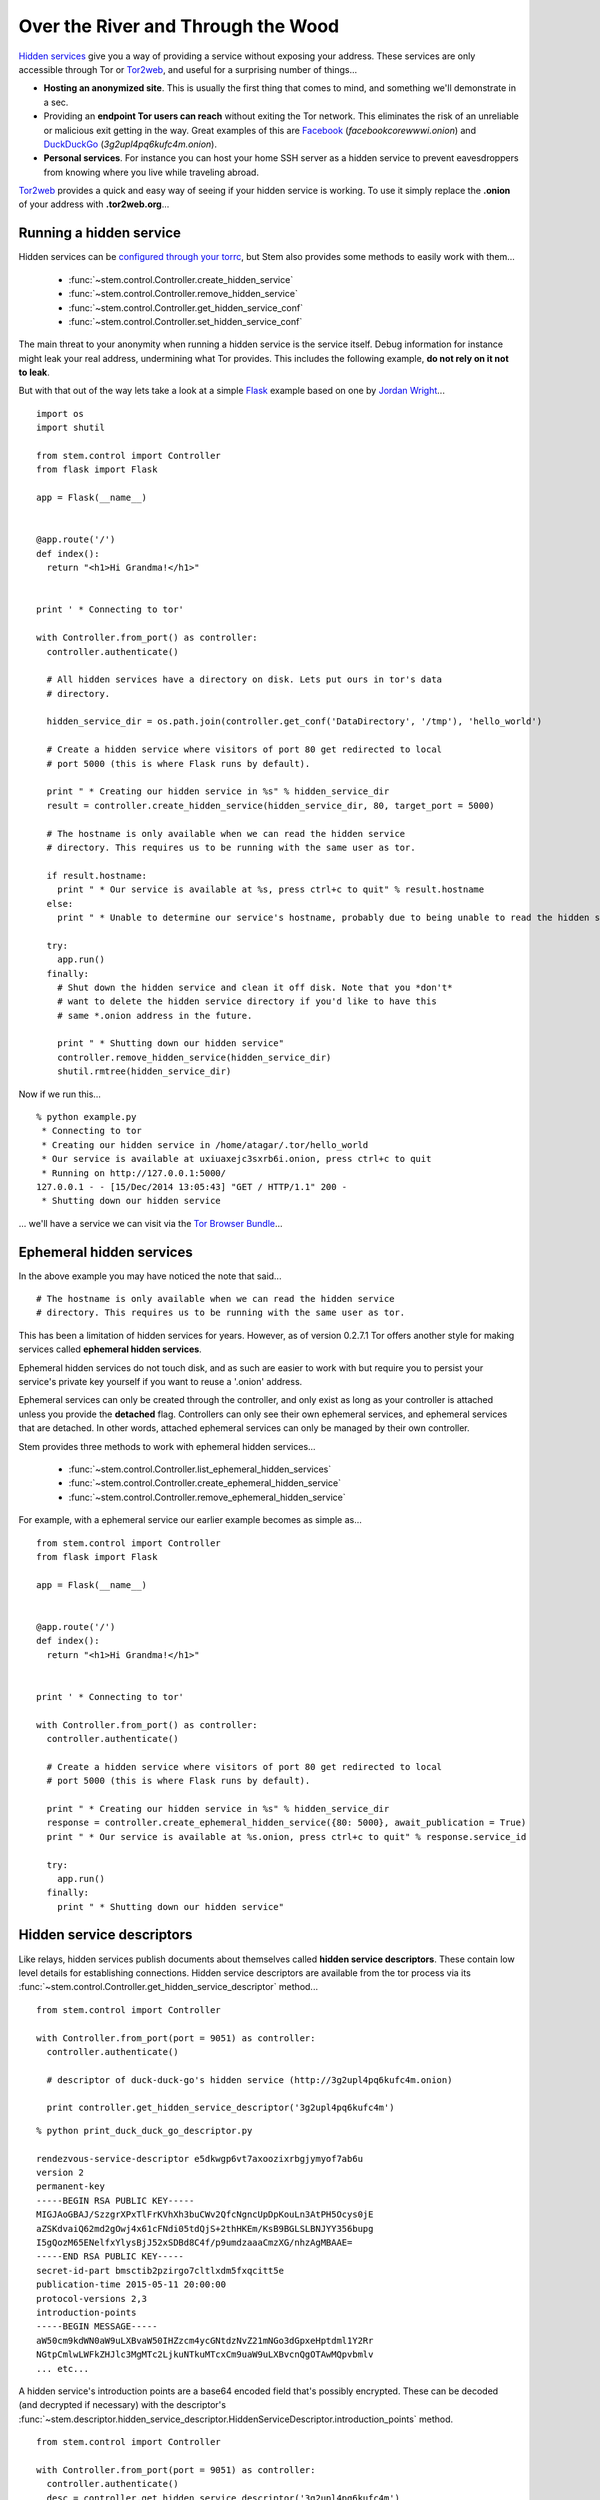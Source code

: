 Over the River and Through the Wood
===================================

`Hidden services <https://www.torproject.org/docs/hidden-services.html.en>`_
give you a way of providing a service without exposing your address. These
services are only accessible through Tor or `Tor2web <https://tor2web.org/>`_,
and useful for a surprising number of things...

* **Hosting an anonymized site**. This is usually the first thing that comes to
  mind, and something we'll demonstrate in a sec.

* Providing an **endpoint Tor users can reach** without exiting the Tor
  network. This eliminates the risk of an unreliable or malicious exit getting
  in the way. Great examples of this are `Facebook
  <http://arstechnica.com/security/2014/10/facebook-offers-hidden-service-to-tor-users/>`_
  (*facebookcorewwwi.onion*) and `DuckDuckGo
  <https://lists.torproject.org/pipermail/tor-talk/2010-August/003095.html>`_
  (*3g2upl4pq6kufc4m.onion*).

* **Personal services**. For instance you can host your home SSH server as a
  hidden service to prevent eavesdroppers from knowing where you live while
  traveling abroad.

`Tor2web <https://tor2web.org/>`_ provides a quick and easy way of seeing if
your hidden service is working. To use it simply replace the **.onion** of
your address with **.tor2web.org**...

.. image:: /_static/duck_duck_go_hidden_service.png
   :target: https://3g2upl4pq6kufc4m.tor2web.org/

.. _running-a-hidden-service:

Running a hidden service
------------------------

Hidden services can be `configured through your torrc
<https://www.torproject.org/docs/tor-manual.html.en#_hidden_service_options>`_,
but Stem also provides some methods to easily work with them...

  * :func:`~stem.control.Controller.create_hidden_service`
  * :func:`~stem.control.Controller.remove_hidden_service`
  * :func:`~stem.control.Controller.get_hidden_service_conf`
  * :func:`~stem.control.Controller.set_hidden_service_conf`

The main threat to your anonymity when running a hidden service is the service
itself. Debug information for instance might leak your real address,
undermining what Tor provides. This includes the following example, **do not
rely on it not to leak**.

But with that out of the way lets take a look at a simple `Flask
<http://flask.pocoo.org/>`_ example based on one by `Jordan Wright
<https://jordan-wright.github.io/blog/2014/10/06/creating-tor-hidden-services-with-python/>`_...

::

  import os
  import shutil

  from stem.control import Controller
  from flask import Flask

  app = Flask(__name__)


  @app.route('/')
  def index():
    return "<h1>Hi Grandma!</h1>"


  print ' * Connecting to tor'

  with Controller.from_port() as controller:
    controller.authenticate()

    # All hidden services have a directory on disk. Lets put ours in tor's data
    # directory.

    hidden_service_dir = os.path.join(controller.get_conf('DataDirectory', '/tmp'), 'hello_world')

    # Create a hidden service where visitors of port 80 get redirected to local
    # port 5000 (this is where Flask runs by default).

    print " * Creating our hidden service in %s" % hidden_service_dir
    result = controller.create_hidden_service(hidden_service_dir, 80, target_port = 5000)

    # The hostname is only available when we can read the hidden service
    # directory. This requires us to be running with the same user as tor.

    if result.hostname:
      print " * Our service is available at %s, press ctrl+c to quit" % result.hostname
    else:
      print " * Unable to determine our service's hostname, probably due to being unable to read the hidden service directory"

    try:
      app.run()
    finally:
      # Shut down the hidden service and clean it off disk. Note that you *don't*
      # want to delete the hidden service directory if you'd like to have this
      # same *.onion address in the future.

      print " * Shutting down our hidden service"
      controller.remove_hidden_service(hidden_service_dir)
      shutil.rmtree(hidden_service_dir)

Now if we run this...

::

  % python example.py 
   * Connecting to tor
   * Creating our hidden service in /home/atagar/.tor/hello_world
   * Our service is available at uxiuaxejc3sxrb6i.onion, press ctrl+c to quit
   * Running on http://127.0.0.1:5000/
  127.0.0.1 - - [15/Dec/2014 13:05:43] "GET / HTTP/1.1" 200 -
   * Shutting down our hidden service

... we'll have a service we can visit via the `Tor Browser Bundle <https://www.torproject.org/download/download-easy.html.en>`_...

.. image:: /_static/hidden_service.png

.. _ephemeral-hidden-services:

Ephemeral hidden services
-------------------------

In the above example you may have noticed the note that said...

::

  # The hostname is only available when we can read the hidden service
  # directory. This requires us to be running with the same user as tor.

This has been a limitation of hidden services for years. However, as of version
0.2.7.1 Tor offers another style for making services called **ephemeral hidden
services**.

Ephemeral hidden services do not touch disk, and as such are easier to work
with but require you to persist your service's private key yourself if you want
to reuse a '.onion' address.

Ephemeral services can only be created through the controller, and only exist
as long as your controller is attached unless you provide the **detached**
flag. Controllers can only see their own ephemeral services, and ephemeral
services that are detached. In other words, attached ephemeral services can
only be managed by their own controller.

Stem provides three methods to work with ephemeral hidden services...

  * :func:`~stem.control.Controller.list_ephemeral_hidden_services`
  * :func:`~stem.control.Controller.create_ephemeral_hidden_service`
  * :func:`~stem.control.Controller.remove_ephemeral_hidden_service`

For example, with a ephemeral service our earlier example becomes as simple as...

::

  from stem.control import Controller
  from flask import Flask

  app = Flask(__name__)


  @app.route('/')
  def index():
    return "<h1>Hi Grandma!</h1>"


  print ' * Connecting to tor'

  with Controller.from_port() as controller:
    controller.authenticate()

    # Create a hidden service where visitors of port 80 get redirected to local
    # port 5000 (this is where Flask runs by default).

    print " * Creating our hidden service in %s" % hidden_service_dir
    response = controller.create_ephemeral_hidden_service({80: 5000}, await_publication = True)
    print " * Our service is available at %s.onion, press ctrl+c to quit" % response.service_id

    try:
      app.run()
    finally:
      print " * Shutting down our hidden service"

.. _hidden-service-descriptors:

Hidden service descriptors
--------------------------

Like relays, hidden services publish documents about themselves called **hidden
service descriptors**. These contain low level details for establishing
connections. Hidden service descriptors are available from the tor process via
its :func:`~stem.control.Controller.get_hidden_service_descriptor` method...

::

  from stem.control import Controller

  with Controller.from_port(port = 9051) as controller:
    controller.authenticate()

    # descriptor of duck-duck-go's hidden service (http://3g2upl4pq6kufc4m.onion)

    print controller.get_hidden_service_descriptor('3g2upl4pq6kufc4m')

::

  % python print_duck_duck_go_descriptor.py

  rendezvous-service-descriptor e5dkwgp6vt7axoozixrbgjymyof7ab6u
  version 2
  permanent-key
  -----BEGIN RSA PUBLIC KEY-----
  MIGJAoGBAJ/SzzgrXPxTlFrKVhXh3buCWv2QfcNgncUpDpKouLn3AtPH5Ocys0jE
  aZSKdvaiQ62md2gOwj4x61cFNdi05tdQjS+2thHKEm/KsB9BGLSLBNJYY356bupg
  I5gQozM65ENelfxYlysBjJ52xSDBd8C4f/p9umdzaaaCmzXG/nhzAgMBAAE=
  -----END RSA PUBLIC KEY-----
  secret-id-part bmsctib2pzirgo7cltlxdm5fxqcitt5e
  publication-time 2015-05-11 20:00:00
  protocol-versions 2,3
  introduction-points
  -----BEGIN MESSAGE-----
  aW50cm9kdWN0aW9uLXBvaW50IHZzcm4ycGNtdzNvZ21mNGo3dGpxeHptdml1Y2Rr
  NGtpCmlwLWFkZHJlc3MgMTc2LjkuNTkuMTcxCm9uaW9uLXBvcnQgOTAwMQpvbmlv
  ... etc...

A hidden service's introduction points are a base64 encoded field that's
possibly encrypted. These can be decoded (and decrypted if necessary) with the
descriptor's
:func:`~stem.descriptor.hidden_service_descriptor.HiddenServiceDescriptor.introduction_points`
method.

::

  from stem.control import Controller

  with Controller.from_port(port = 9051) as controller:
    controller.authenticate()
    desc = controller.get_hidden_service_descriptor('3g2upl4pq6kufc4m')

    print "DuckDuckGo's introduction points are...\n"

    for introduction_point in desc.introduction_points():
      print '  %s:%s => %s' % (introduction_point.address, introduction_point.port, introduction_point.identifier)

::

  % python print_duck_duck_go_introduction_points.py

  DuckDuckGo's introduction points are...

    176.9.59.171:9001 => vsrn2pcmw3ogmf4j7tjqxzmviucdk4ki
    104.131.106.181:9001 => gcl2kpqx5qnkpgxjf6x7ulqncoqj7ghh
    188.166.58.218:443 => jeymnbhs2d6l2oib7jjvweavg45m6gju

